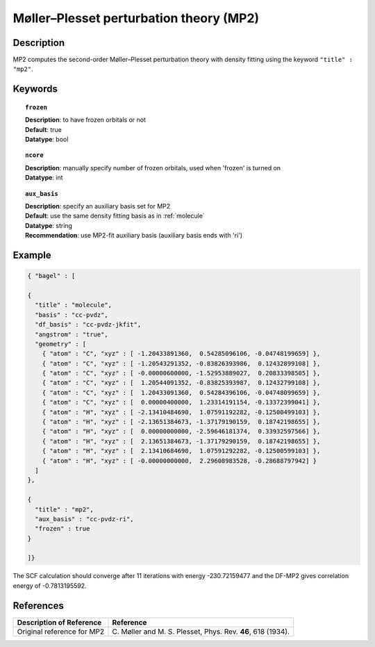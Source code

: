 .. index:: mp2

.. _mp2:

****************************************
Møller–Plesset perturbation theory (MP2)
****************************************


Description
===========
MP2 computes the second-order Møller–Plesset perturbation theory with density fitting using
the keyword ``"title" : "mp2"``.


Keywords
========

.. topic:: ``frozen``

   | **Description**: to have frozen orbitals or not
   | **Default**: true
   | **Datatype**: bool

.. topic:: ``ncore``

   | **Description**: manually specify number of frozen orbitals, used when 'frozen' is turned on
   | **Datatype**: int

.. topic:: ``aux_basis``

   | **Description**: specify an auxiliary basis set for MP2
   | **Default**: use the same density fitting basis as in :ref:`molecule`
   | **Datatype**: string
   | **Recommendation**: use MP2-fit auxiliary basis (auxiliary basis ends with 'ri')


Example
=======

.. code-block:: javascript

   { "bagel" : [

   {
     "title" : "molecule",
     "basis" : "cc-pvdz",
     "df_basis" : "cc-pvdz-jkfit",
     "angstrom" : "true",
     "geometry" : [
       { "atom" : "C", "xyz" : [ -1.20433891360,  0.54285096106, -0.04748199659] },
       { "atom" : "C", "xyz" : [ -1.20543291352, -0.83826393986,  0.12432899108] },
       { "atom" : "C", "xyz" : [ -0.00000600000, -1.52953889027,  0.20833398505] },
       { "atom" : "C", "xyz" : [  1.20544091352, -0.83825393987,  0.12432799108] },
       { "atom" : "C", "xyz" : [  1.20433091360,  0.54284396106, -0.04748099659] },
       { "atom" : "C", "xyz" : [  0.00000400000,  1.23314191154, -0.13372399041] },
       { "atom" : "H", "xyz" : [ -2.13410484690,  1.07591192282, -0.12500499103] },
       { "atom" : "H", "xyz" : [ -2.13651384673, -1.37179190159,  0.18742198655] },
       { "atom" : "H", "xyz" : [  0.00000000000, -2.59646181374,  0.33932597566] },
       { "atom" : "H", "xyz" : [  2.13651384673, -1.37179290159,  0.18742198655] },
       { "atom" : "H", "xyz" : [  2.13410684690,  1.07591292282, -0.12500599103] },
       { "atom" : "H", "xyz" : [ -0.00000000000,  2.29608983528, -0.28688797942] }
     ]
   },

   {
     "title" : "mp2",
     "aux_basis" : "cc-pvdz-ri",
     "frozen" : true
   }

   ]}

The SCF calculation should converge after 11 iterations with energy -230.72159477 and the DF-MP2 gives correlation energy
of -0.7813195592.

References
==========

+-----------------------------------------------+-----------------------------------------------------------------------+
|          Description of Reference             |                          Reference                                    |
+===============================================+=======================================================================+
| Original reference for MP2                    | C\. Møller and M. S. Plesset, Phys. Rev. **46**, 618 (1934).          |
+-----------------------------------------------+-----------------------------------------------------------------------+

